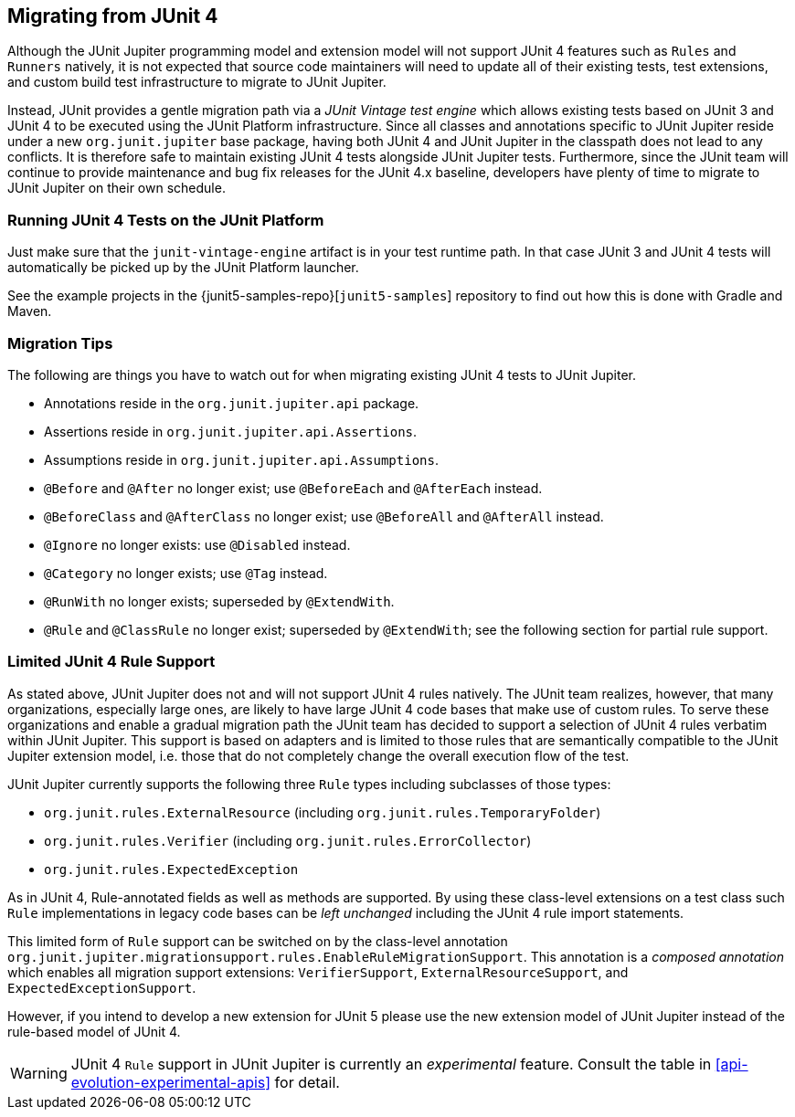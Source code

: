 [[migrating-from-junit4]]
== Migrating from JUnit 4

Although the JUnit Jupiter programming model and extension model will not support JUnit 4
features such as `Rules` and `Runners` natively, it is not expected that source code
maintainers will need to update all of their existing tests, test extensions, and custom
build test infrastructure to migrate to JUnit Jupiter.

Instead, JUnit provides a gentle migration path via a _JUnit Vintage test engine_ which
allows existing tests based on JUnit 3 and JUnit 4 to be executed using the JUnit
Platform infrastructure. Since all classes and annotations specific to JUnit Jupiter
reside under a new `org.junit.jupiter` base package, having both JUnit 4 and JUnit
Jupiter in the classpath does not lead to any conflicts. It is therefore safe to maintain
existing JUnit 4 tests alongside JUnit Jupiter tests. Furthermore, since the JUnit team
will continue to provide maintenance and bug fix releases for the JUnit 4.x baseline,
developers have plenty of time to migrate to JUnit Jupiter on their own schedule.

[[migrating-from-junit4-running]]
=== Running JUnit 4 Tests on the JUnit Platform

Just make sure that the `junit-vintage-engine` artifact is in your test runtime path. In
that case JUnit 3 and JUnit 4 tests will automatically be picked up by the JUnit Platform
launcher.

See the example projects in the {junit5-samples-repo}[`junit5-samples`] repository to
find out how this is done with Gradle and Maven.

[[migrating-from-junit4-tips]]
=== Migration Tips

The following are things you have to watch out for when migrating existing JUnit 4 tests
to JUnit Jupiter.

* Annotations reside in the `org.junit.jupiter.api` package.
* Assertions reside in `org.junit.jupiter.api.Assertions`.
* Assumptions reside in `org.junit.jupiter.api.Assumptions`.
* `@Before` and `@After` no longer exist; use `@BeforeEach` and `@AfterEach` instead.
* `@BeforeClass` and `@AfterClass` no longer exist; use `@BeforeAll` and `@AfterAll` instead.
* `@Ignore` no longer exists: use `@Disabled` instead.
* `@Category` no longer exists; use `@Tag` instead.
* `@RunWith` no longer exists; superseded by `@ExtendWith`.
* `@Rule` and `@ClassRule` no longer exist; superseded by `@ExtendWith`;
   see the following section for partial rule support.

[[migrating-from-junit4-rule-support]]
=== Limited JUnit 4 Rule Support

As stated above, JUnit Jupiter does not and will not support JUnit 4 rules natively. The
JUnit team realizes, however, that many organizations, especially large ones, are likely
to have large JUnit 4 code bases that make use of custom rules. To serve these
organizations and enable a gradual migration path the JUnit team has decided to support a
selection of JUnit 4 rules verbatim within JUnit Jupiter. This support is based on
adapters and is limited to those rules that are semantically compatible to the JUnit
Jupiter extension model, i.e. those that do not completely change the overall execution
flow of the test.

JUnit Jupiter currently supports the following three `Rule` types including subclasses of
those types:

* `org.junit.rules.ExternalResource` (including `org.junit.rules.TemporaryFolder`)
* `org.junit.rules.Verifier` (including `org.junit.rules.ErrorCollector`)
* `org.junit.rules.ExpectedException`

As in JUnit 4, Rule-annotated fields as well as methods are supported. By using these
class-level extensions on a test class such `Rule` implementations in legacy code bases
can be _left unchanged_ including the JUnit 4 rule import statements.

This limited form of `Rule` support can be switched on by the class-level annotation
`org.junit.jupiter.migrationsupport.rules.EnableRuleMigrationSupport`. This annotation is
a _composed annotation_ which enables all migration support extensions:
`VerifierSupport`, `ExternalResourceSupport`, and `ExpectedExceptionSupport`.

However, if you intend to develop a new extension for JUnit 5 please use the new
extension model of JUnit Jupiter instead of the rule-based model of JUnit 4.

WARNING: JUnit 4 `Rule` support in JUnit Jupiter is currently an _experimental_ feature.
Consult the table in <<api-evolution-experimental-apis>> for detail.
